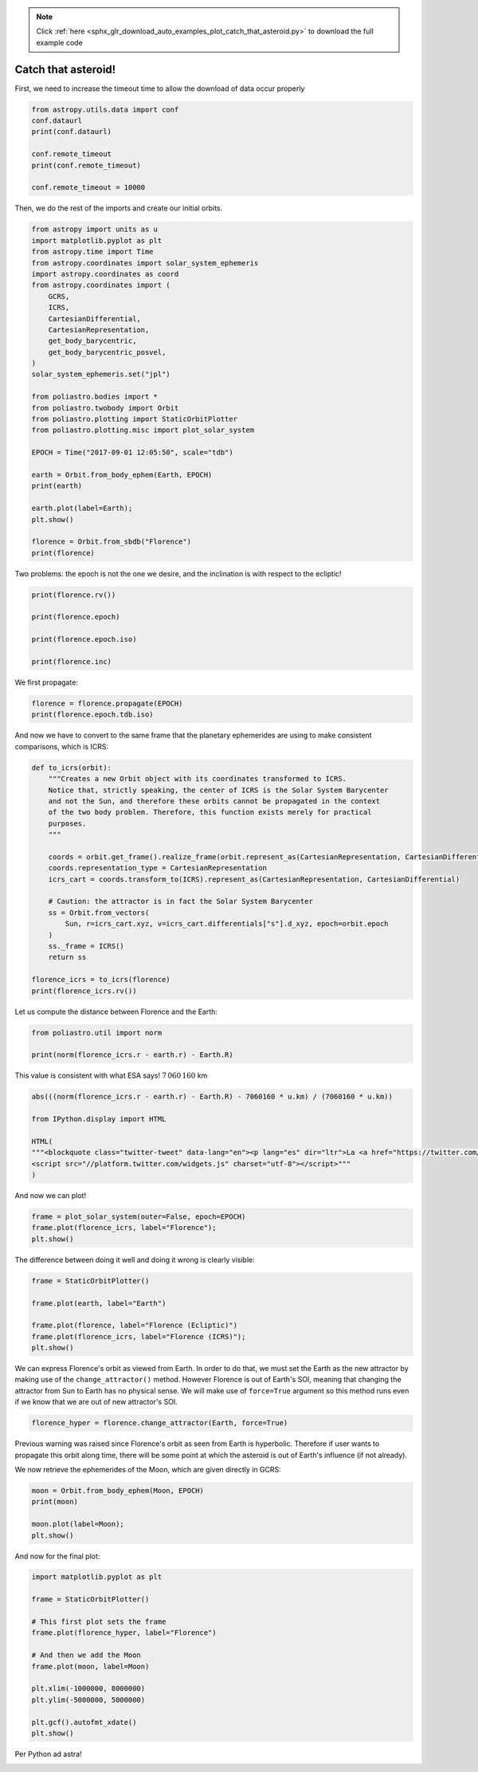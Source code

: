 .. note::
    :class: sphx-glr-download-link-note

    Click :ref:`here <sphx_glr_download_auto_examples_plot_catch_that_asteroid.py>` to download the full example code
.. rst-class:: sphx-glr-example-title

.. _sphx_glr_auto_examples_plot_catch_that_asteroid.py:


Catch that asteroid!
====================

First, we need to increase the timeout time to allow the download of
data occur properly



.. code-block:: default


    from astropy.utils.data import conf
    conf.dataurl
    print(conf.dataurl)

    conf.remote_timeout 
    print(conf.remote_timeout)

    conf.remote_timeout = 10000






.. rst-class:: sphx-glr-script-out

 Out:

 .. code-block:: none

    http://data.astropy.org/
    10.0




Then, we do the rest of the imports and create our initial orbits.



.. code-block:: default


    from astropy import units as u
    import matplotlib.pyplot as plt
    from astropy.time import Time
    from astropy.coordinates import solar_system_ephemeris
    import astropy.coordinates as coord
    from astropy.coordinates import (
        GCRS,
        ICRS,
        CartesianDifferential,
        CartesianRepresentation,
        get_body_barycentric,
        get_body_barycentric_posvel,
    )
    solar_system_ephemeris.set("jpl")

    from poliastro.bodies import *
    from poliastro.twobody import Orbit
    from poliastro.plotting import StaticOrbitPlotter
    from poliastro.plotting.misc import plot_solar_system

    EPOCH = Time("2017-09-01 12:05:50", scale="tdb")

    earth = Orbit.from_body_ephem(Earth, EPOCH)
    print(earth)

    earth.plot(label=Earth);
    plt.show()

    florence = Orbit.from_sbdb("Florence")
    print(florence)





.. image:: /auto_examples/images/sphx_glr_plot_catch_that_asteroid_001.png
    :class: sphx-glr-single-img


.. rst-class:: sphx-glr-script-out

 Out:

 .. code-block:: none

    1 x 1 AU x 23.4 deg (ICRS) orbit around Sun (☉) at epoch 2017-09-01 12:05:50.000 (TDB)
    /home/lobo/Git/poliastro/docs/source/examples/plot_catch_that_asteroid.py:53: UserWarning:

    Matplotlib is currently using agg, which is a non-GUI backend, so cannot show the figure.

    1 x 3 AU x 22.1 deg (HeliocentricEclipticIAU76) orbit around Sun (☉) at epoch 2458600.5008007586 (TDB)




Two problems: the epoch is not the one we desire, and the inclination is
with respect to the ecliptic!



.. code-block:: default


    print(florence.rv())

    print(florence.epoch)

    print(florence.epoch.iso)

    print(florence.inc)






.. rst-class:: sphx-glr-script-out

 Out:

 .. code-block:: none

    (<Quantity [-2.76132872e+08, -1.71570015e+08, -1.09377634e+08] km>, <Quantity [13.17478677, -9.82584123, -1.48126637] km / s>)
    2458600.5008007586
    2019-04-27 00:01:09.186
    22.14239422414861 deg




We first propagate:



.. code-block:: default


    florence = florence.propagate(EPOCH)
    print(florence.epoch.tdb.iso)






.. rst-class:: sphx-glr-script-out

 Out:

 .. code-block:: none

    2017-09-01 12:05:50.000




And now we have to convert to the same frame that the planetary
ephemerides are using to make consistent comparisons, which is ICRS:



.. code-block:: default


    def to_icrs(orbit):
        """Creates a new Orbit object with its coordinates transformed to ICRS.
        Notice that, strictly speaking, the center of ICRS is the Solar System Barycenter
        and not the Sun, and therefore these orbits cannot be propagated in the context
        of the two body problem. Therefore, this function exists merely for practical
        purposes.
        """

        coords = orbit.get_frame().realize_frame(orbit.represent_as(CartesianRepresentation, CartesianDifferential))
        coords.representation_type = CartesianRepresentation
        icrs_cart = coords.transform_to(ICRS).represent_as(CartesianRepresentation, CartesianDifferential)

        # Caution: the attractor is in fact the Solar System Barycenter
        ss = Orbit.from_vectors(
            Sun, r=icrs_cart.xyz, v=icrs_cart.differentials["s"].d_xyz, epoch=orbit.epoch
        )
        ss._frame = ICRS()
        return ss

    florence_icrs = to_icrs(florence)
    print(florence_icrs.rv())






.. rst-class:: sphx-glr-script-out

 Out:

 .. code-block:: none

    (<Quantity [ 1.46404253e+08, -5.35752830e+07, -2.05656912e+07] km>, <Quantity [ 7.34329035, 23.47561546, 24.12063696] km / s>)




Let us compute the distance between Florence and the Earth:



.. code-block:: default


    from poliastro.util import norm

    print(norm(florence_icrs.r - earth.r) - Earth.R)






.. rst-class:: sphx-glr-script-out

 Out:

 .. code-block:: none

    6967159.889540502 km




.. raw:: html

   <div class="alert alert-success">

This value is consistent with what ESA says! :math:`7\,060\,160` km

.. raw:: html

   </div>



.. code-block:: default


    abs(((norm(florence_icrs.r - earth.r) - Earth.R) - 7060160 * u.km) / (7060160 * u.km))

    from IPython.display import HTML

    HTML(
    """<blockquote class="twitter-tweet" data-lang="en"><p lang="es" dir="ltr">La <a href="https://twitter.com/esa_es">@esa_es</a> ha preparado un resumen del asteroide <a href="https://twitter.com/hashtag/Florence?src=hash">#Florence</a> 😍 <a href="https://t.co/Sk1lb7Kz0j">pic.twitter.com/Sk1lb7Kz0j</a></p>&mdash; AeroPython (@AeroPython) <a href="https://twitter.com/AeroPython/status/903197147914543105">August 31, 2017</a></blockquote>
    <script src="//platform.twitter.com/widgets.js" charset="utf-8"></script>"""
    )







.. only:: builder_html

    .. raw:: html

        <blockquote class="twitter-tweet" data-lang="en"><p lang="es" dir="ltr">La <a href="https://twitter.com/esa_es">@esa_es</a> ha preparado un resumen del asteroide <a href="https://twitter.com/hashtag/Florence?src=hash">#Florence</a> 😍 <a href="https://t.co/Sk1lb7Kz0j">pic.twitter.com/Sk1lb7Kz0j</a></p>&mdash; AeroPython (@AeroPython) <a href="https://twitter.com/AeroPython/status/903197147914543105">August 31, 2017</a></blockquote>
        <script src="//platform.twitter.com/widgets.js" charset="utf-8"></script>
        <br />
        <br />

And now we can plot!



.. code-block:: default


    frame = plot_solar_system(outer=False, epoch=EPOCH)
    frame.plot(florence_icrs, label="Florence");
    plt.show()





.. image:: /auto_examples/images/sphx_glr_plot_catch_that_asteroid_002.png
    :class: sphx-glr-single-img


.. rst-class:: sphx-glr-script-out

 Out:

 .. code-block:: none

    /home/lobo/Git/poliastro/docs/source/examples/plot_catch_that_asteroid.py:146: UserWarning:

    Matplotlib is currently using agg, which is a non-GUI backend, so cannot show the figure.





The difference between doing it well and doing it wrong is clearly
visible:



.. code-block:: default


    frame = StaticOrbitPlotter()

    frame.plot(earth, label="Earth")

    frame.plot(florence, label="Florence (Ecliptic)")
    frame.plot(florence_icrs, label="Florence (ICRS)");
    plt.show()





.. image:: /auto_examples/images/sphx_glr_plot_catch_that_asteroid_003.png
    :class: sphx-glr-single-img


.. rst-class:: sphx-glr-script-out

 Out:

 .. code-block:: none

    /home/lobo/Git/poliastro/docs/source/examples/plot_catch_that_asteroid.py:160: UserWarning:

    Matplotlib is currently using agg, which is a non-GUI backend, so cannot show the figure.





We can express Florence's orbit as viewed from Earth. In order to do
that, we must set the Earth as the new attractor by making use of the
``change_attractor()`` method. However Florence is out of Earth's SOI,
meaning that changing the attractor from Sun to Earth has no physical
sense. We will make use of ``force=True`` argument so this method runs
even if we know that we are out of new attractor's SOI.



.. code-block:: default


    florence_hyper = florence.change_attractor(Earth, force=True)






.. rst-class:: sphx-glr-script-out

 Out:

 .. code-block:: none

    /home/lobo/anaconda3/envs/poliastro/lib/python3.7/site-packages/poliastro/twobody/orbit.py:503: PatchedConicsWarning:

    Leaving the SOI of the current attractor





Previous warning was raised since Florence's orbit as seen from Earth is
hyperbolic. Therefore if user wants to propagate this orbit along time,
there will be some point at which the asteroid is out of Earth's
influence (if not already).


We now retrieve the ephemerides of the Moon, which are given directly in
GCRS:



.. code-block:: default


    moon = Orbit.from_body_ephem(Moon, EPOCH)
    print(moon)

    moon.plot(label=Moon);
    plt.show()





.. image:: /auto_examples/images/sphx_glr_plot_catch_that_asteroid_004.png
    :class: sphx-glr-single-img


.. rst-class:: sphx-glr-script-out

 Out:

 .. code-block:: none

    367937 x 405209 km x 19.4 deg (GCRS) orbit around Earth (♁) at epoch 2017-09-01 12:05:50.000 (TDB)
    /home/lobo/Git/poliastro/docs/source/examples/plot_catch_that_asteroid.py:192: UserWarning:

    Matplotlib is currently using agg, which is a non-GUI backend, so cannot show the figure.





And now for the final plot:



.. code-block:: default


    import matplotlib.pyplot as plt

    frame = StaticOrbitPlotter()

    # This first plot sets the frame
    frame.plot(florence_hyper, label="Florence")

    # And then we add the Moon
    frame.plot(moon, label=Moon)

    plt.xlim(-1000000, 8000000)
    plt.ylim(-5000000, 5000000)

    plt.gcf().autofmt_xdate()
    plt.show()





.. image:: /auto_examples/images/sphx_glr_plot_catch_that_asteroid_005.png
    :class: sphx-glr-single-img


.. rst-class:: sphx-glr-script-out

 Out:

 .. code-block:: none

    /home/lobo/anaconda3/envs/poliastro/lib/python3.7/site-packages/poliastro/twobody/orbit.py:1212: OrbitSamplingWarning:

    anomaly outside range, clipping

    /home/lobo/Git/poliastro/docs/source/examples/plot_catch_that_asteroid.py:213: UserWarning:

    Matplotlib is currently using agg, which is a non-GUI backend, so cannot show the figure.





.. raw:: html

   <div style="text-align: center; font-size: 3em;">

Per Python ad astra!

.. raw:: html

   </div>



.. rst-class:: sphx-glr-timing

   **Total running time of the script:** ( 0 minutes  1.276 seconds)


.. _sphx_glr_download_auto_examples_plot_catch_that_asteroid.py:


.. only :: html

 .. container:: sphx-glr-footer
    :class: sphx-glr-footer-example



  .. container:: sphx-glr-download

     :download:`Download Python source code: plot_catch_that_asteroid.py <plot_catch_that_asteroid.py>`



  .. container:: sphx-glr-download

     :download:`Download Jupyter notebook: plot_catch_that_asteroid.ipynb <plot_catch_that_asteroid.ipynb>`


.. only:: html

 .. rst-class:: sphx-glr-signature

    `Gallery generated by Sphinx-Gallery <https://sphinx-gallery.github.io>`_
